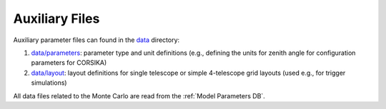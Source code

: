 .. _AUXILIARYFILES:

Auxiliary Files
***************

Auxiliary parameter files can found in the `data <https://github.com/gammasim/simtools/tree/master/data/>`_ directory:

1. `data/parameters <https://github.com/gammasim/simtools/tree/master/data/parameters/>`_: parameter type and unit definitions (e.g., defining the units for zenith angle for configuration parameters for CORSIKA)
2. `data/layout <https://github.com/gammasim/simtools/tree/master/data/layout/>`_: layout definitions for single telescope or simple 4-telescope grid layouts (used e.g., for trigger simulations)

All data files related to the Monte Carlo are read from the :ref:`Model Parameters DB`.
